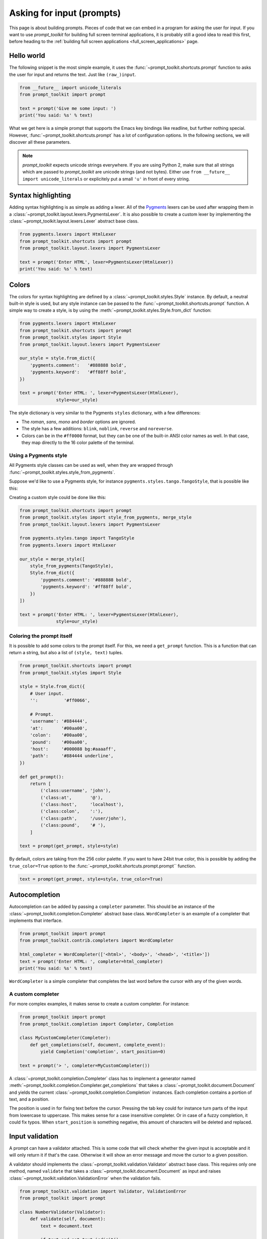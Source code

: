 .. _asking_for_input:

Asking for input (prompts)
==========================

This page is about building prompts. Pieces of code that we can embed in a
program for asking the user for input. If you want to use `prompt_toolkit` for
building full screen terminal applications, it is probably still a good idea to
read this first, before heading to the :ref:`building full screen applications
<full_screen_applications>` page.


Hello world
-----------

The following snippet is the most simple example, it uses the
:func:`~prompt_toolkit.shortcuts.prompt` function to asks the user for input
and returns the text. Just like ``(raw_)input``.

.. code:: python

    from __future__ import unicode_literals
    from prompt_toolkit import prompt

    text = prompt('Give me some input: ')
    print('You said: %s' % text)

What we get here is a simple prompt that supports the Emacs key bindings like
readline, but further nothing special. However,
:func:`~prompt_toolkit.shortcuts.prompt` has a lot of configuration options.
In the following sections, we will discover all these parameters.

.. note::

    `prompt_toolkit` expects unicode strings everywhere. If you are using
    Python 2, make sure that all strings which are passed to `prompt_toolkit`
    are unicode strings (and not bytes). Either use 
    ``from __future__ import unicode_literals`` or explicitely put a small 
    ``'u'`` in front of every string.


Syntax highlighting
-------------------

Adding syntax highlighting is as simple as adding a lexer. All of the `Pygments
<http://pygments.org/>`_ lexers can be used after wrapping them in a
:class:`~prompt_toolkit.layout.lexers.PygmentsLexer`. It is also possible to
create a custom lexer by implementing the
:class:`~prompt_toolkit.layout.lexers.Lexer` abstract base class.

.. code:: python

    from pygments.lexers import HtmlLexer
    from prompt_toolkit.shortcuts import prompt
    from prompt_toolkit.layout.lexers import PygmentsLexer

    text = prompt('Enter HTML', lexer=PygmentsLexer(HtmlLexer))
    print('You said: %s' % text)

.. image:: ../images/html-input.png

.. _colors:

Colors
------

The colors for syntax highlighting are defined by a
:class:`~prompt_toolkit.styles.Style` instance. By default, a neutral
built-in style is used, but any style instance can be passed to the
:func:`~prompt_toolkit.shortcuts.prompt` function. A simple way to create a
style, is by using the :meth:`~prompt_toolkit.styles.Style.from_dict`
function:

.. code:: python

    from pygments.lexers import HtmlLexer
    from prompt_toolkit.shortcuts import prompt
    from prompt_toolkit.styles import Style
    from prompt_toolkit.layout.lexers import PygmentsLexer

    our_style = style.from_dict({
        'pygments.comment':   '#888888 bold',
        'pygments.keyword':   '#ff88ff bold',
    })

    text = prompt('Enter HTML: ', lexer=PygmentsLexer(HtmlLexer),
                  style=our_style)


The style dictionary is very similar to the Pygments ``styles`` dictionary,
with a few differences:

- The `roman`, `sans`, `mono` and `border` options are ignored.
- The style has a few additions: ``blink``, ``noblink``, ``reverse`` and ``noreverse``.
- Colors can be in the ``#ff0000`` format, but they can be one of the built-in
  ANSI color names as well. In that case, they map directly to the 16 color
  palette of the terminal.

Using a Pygments style
^^^^^^^^^^^^^^^^^^^^^^

All Pygments style classes can be used as well, when they are wrapped through
:func:`~prompt_toolkit.styles.style_from_pygments`.

Suppose we'd like to use a Pygments style, for instance
``pygments.styles.tango.TangoStyle``, that is possible like this:

Creating a custom style could be done like this:

.. code:: python

    from prompt_toolkit.shortcuts import prompt
    from prompt_toolkit.styles import style_from_pygments, merge_style
    from prompt_toolkit.layout.lexers import PygmentsLexer

    from pygments.styles.tango import TangoStyle
    from pygments.lexers import HtmlLexer

    our_style = merge_style([
        style_from_pygments(TangoStyle),
        Style.from_dict({
            'pygments.comment': '#888888 bold',
            'pygments.keyword': '#ff88ff bold',
        })
    ])

    text = prompt('Enter HTML: ', lexer=PygmentsLexer(HtmlLexer),
                  style=our_style)


Coloring the prompt itself
^^^^^^^^^^^^^^^^^^^^^^^^^^

It is possible to add some colors to the prompt itself. For this, we need a
``get_prompt`` function. This is a function that can return a string, but also
a list of ``(style, text)`` tuples.

.. code:: python

    from prompt_toolkit.shortcuts import prompt
    from prompt_toolkit.styles import Style

    style = Style.from_dict({
        # User input.
        '':          '#ff0066',

        # Prompt.
        'username': '#884444',
        'at':       '#00aa00',
        'colon':    '#00aa00',
        'pound':    '#00aa00',
        'host':     '#000088 bg:#aaaaff',
        'path':     '#884444 underline',
    })

    def get_prompt():
        return [
            ('class:username', 'john'),
            ('class:at',       '@'),
            ('class:host',     'localhost'),
            ('class:colon',    ':'),
            ('class:path',     '/user/john'),
            ('class:pound',    '# '),
        ]

    text = prompt(get_prompt, style=style)

By default, colors are taking from the 256 color palette. If you want to have
24bit true color, this is possible by adding the ``true_color=True`` option to
the :func:`~prompt_toolkit.shortcuts.prompt.prompt`` function.

.. code:: python

    text = prompt(get_prompt, style=style, true_color=True)


Autocompletion
--------------

Autocompletion can be added by passing a ``completer`` parameter. This should
be an instance of the :class:`~prompt_toolkit.completion.Completer` abstract
base class. ``WordCompleter`` is an example of a completer that implements that
interface.

.. code:: python

    from prompt_toolkit import prompt
    from prompt_toolkit.contrib.completers import WordCompleter

    html_completer = WordCompleter(['<html>', '<body>', '<head>', '<title>'])
    text = prompt('Enter HTML: ', completer=html_completer)
    print('You said: %s' % text)

``WordCompleter`` is a simple completer that completes the last word before the
cursor with any of the given words.

.. image:: ../images/html-completion.png


A custom completer
^^^^^^^^^^^^^^^^^^

For more complex examples, it makes sense to create a custom completer. For
instance:

.. code:: python

    from prompt_toolkit import prompt
    from prompt_toolkit.completion import Completer, Completion

    class MyCustomCompleter(Completer):
        def get_completions(self, document, complete_event):
            yield Completion('completion', start_position=0)

    text = prompt('> ', completer=MyCustomCompleter())

A :class:`~prompt_toolkit.completion.Completer` class has to implement a
generator named :meth:`~prompt_toolkit.completion.Completer.get_completions`
that takes a :class:`~prompt_toolkit.document.Document` and yields the current
:class:`~prompt_toolkit.completion.Completion` instances. Each completion
contains a portion of text, and a position.

The position is used in for fixing text before the cursor. Pressing the tab key
could for instance turn parts of the input from lowercase to uppercase. This
makes sense for a case insensitive completer. Or in case of a fuzzy completion,
it could fix typos. When ``start_position`` is something negative, this amount
of characters will be deleted and replaced.


Input validation
----------------

A prompt can have a validator attached. This is some code that will check
whether the given input is acceptable and it will only return it if that's the
case. Otherwise it will show an error message and move the cursor to a given
possition.

A validator should implements the :class:`~prompt_toolkit.validation.Validator`
abstract base class. This requires only one method, named ``validate`` that
takes a :class:`~prompt_toolkit.document.Document` as input and raises
:class:`~prompt_toolkit.validation.ValidationError` when the validation fails.

.. code:: python

    from prompt_toolkit.validation import Validator, ValidationError
    from prompt_toolkit import prompt

    class NumberValidator(Validator):
        def validate(self, document):
            text = document.text

            if text and not text.isdigit():
                i = 0

                # Get index of fist non numeric character.
                # We want to move the cursor here.
                for i, c in enumerate(text):
                    if not c.isdigit():
                        break

                raise ValidationError(message='This input contains non-numeric characters',
                                      cursor_position=i)


    number = int(prompt('Give a number: ', validator=NumberValidator()))
    print('You said: %i' % number)


History
-------

A :class:`~prompt_toolkit.history.History` object keeps track of all the
previously entered strings. When nothing is passed into the
:func:`~prompt_toolkit.shortcuts.prompt` function, it will start with an empty
history each time again. Usually, however, for a REPL, you want to keep the
same history between several calls to
:meth:`~prompt_toolkit.shortcuts.prompt`.  This is possible by instantiating a
:class:`~prompt_toolkit.history.History` object and passing that to each
``prompt`` call.


.. code:: python

    from prompt_toolkit.history import InMemoryHistory
    from prompt_toolkit import prompt

    history = InMemoryHistory()

    while True:
        prompt(history=history)


To persist a history to disk, use :class:`~prompt_toolkit.history.FileHistory`
instead instead of :class:`~prompt_toolkit.history.InMemoryHistory`.


Auto suggestion
---------------

Auto suggestion is a way to propose some input completions to the user like the
`fish shell <http://fishshell.com/>`_.

Usually, the input is compared to the history and when there is another entry
starting with the given text, the completion will be shown as gray text behind
the current input. Pressing the right arrow :kbd:`→` will insert this suggestion.

.. note:: 

    When suggestions are based on the history, don't forget to share one
    :class:`~prompt_toolkit.history.History` object between consecutive
    :func:`~prompt_toolkit.shortcuts.prompt` calls.

Example:

.. code:: python

    from prompt_toolkit import prompt
    from prompt_toolkit.history import InMemoryHistory
    from prompt_toolkit.auto_suggest import AutoSuggestFromHistory

    history = InMemoryHistory()

    while True:
        text = prompt('> ', history=history, auto_suggest=AutoSuggestFromHistory())
        print('You said: %s' % text)


A suggestion does not have to come from the history. Any implementation of the
:class:`~prompt_toolkit.auto_suggest.AutoSuggest` abstract base class can be
passed as an argument.


Adding a bottom toolbar
-----------------------

Adding a bottom toolbar is as easy as passing a ``get_bottom_toolbar_tokens``
function to :func:`~prompt_toolkit.shortcuts.prompt`. The function is called
every time the prompt is rendered (at least on every key stroke), so the bottom
toolbar can be used to display dynamic information. It should return formatted
text or a list of ``(style, text)`` tuples. The toolbar is always erased when
the prompt returns.

.. code:: python

    from prompt_toolkit import prompt
    from prompt_toolkit.styles import Style

    def bottom_toolbar():
        return [('class:bottom-toolbar', ' This is a toolbar. ')]

    style = Style.from_dict({
        'class:bottom-toolbar': '#ffffff bg:#333333',
    })

    text = prompt('> ', bottom_toolbar=bottom_toolbar, style=style)
    print('You said: %s' % text)

The default class name is ``bottom-toolbar`` and that will also be used to fill
the background of the toolbar.

.. image:: ../images/bottom-toolbar.png

Adding a right prompt
---------------------

The :func:`~prompt_toolkit.shortcuts.prompt` function has out of the box
support for right prompts as well. People familiar to ZSH could recognise this
as the `RPROMPT` option.

So, similar to adding a bottom toolbar, we can pass a ``get_rprompt_tokens``
callable.

.. code:: python

    from prompt_toolkit import prompt
    from prompt_toolkit.styles import Style

    example_style = Style.from_dict({
        'rprompt': 'bg:#ff0066 #ffffff',
    })

    def get_rprompt():
        return '<rprompt>'

    answer = prompt('> ', rprompt=get_rprompt, style=example_style)

.. image:: ../images/rprompt.png


Vi input mode
-------------

Prompt-toolkit supports both Emacs and Vi key bindings, similar to Readline.
The :func:`~prompt_toolkit.shortcuts.prompt` function will use Emacs bindings by
default. This is done because on most operating systems, also the Bash shell
uses Emacs bindings by default, and that is more intuitive. If however, Vi
binding are required, just pass ``vi_mode=True``.

.. code:: python

    from prompt_toolkit import prompt

    prompt('> ', vi_mode=True)


Adding custom key bindings
--------------------------

The :func:`~prompt_toolkit.shortcuts.prompt` function accepts an optional
``key_bindings_registry`` argument. This should be
a :class:`~prompt_toolkit.key_binding.registry.Registry` instance which hold
all of the key bindings.

It would be possible to create such a
:class:`~prompt_toolkit.key_binding.registry.Registry` class ourself, but
usually, for a prompt, we would like to have at least the basic (Emacs/Vi)
bindings and start from there. That's what the
:class:`~prompt_toolkit.key_binding.manager.KeyBindingManager` class does.

An example of a prompt that prints ``'hello world'`` when :kbd:`Control-T` is pressed.

.. code:: python

    from prompt_toolkit import prompt
    from prompt_toolkit.application import run_in_terminal
    from prompt_toolkit.key_binding import KeyBindings

    bindings = KeyBindings()

    @bindings.add('c-t')
    def _(event):
        def print_hello():
            print('hello world')
        run_in_terminal(print_hello)

    text = prompt('> ', key_bindings=bindings)
    print('You said: %s' % text)


Note that we use
:meth:`~prompt_toolkit.application.run_in_terminal`. This
ensures that the output of the print-statement and the prompt don't mix up.


Enable key bindings according to a condition
^^^^^^^^^^^^^^^^^^^^^^^^^^^^^^^^^^^^^^^^^^^^

Often, some key bindings can be enabled or disabled according to a certain
condition. For instance, the Emacs and Vi bindings will never be active at the
same time, but it is possible to switch between Emacs and Vi bindings at run
time.

In order to enable a key binding according to a certain condition, we have to
pass it a :class:`~prompt_toolkit.filters.CLIFilter`, usually a
:class:`~prompt_toolkit.filters.Condition` instance. (:ref:`Read more about
filters <filters>`.)

.. code:: python

    from prompt_toolkit import prompt
    from prompt_toolkit.filters import Condition
    from prompt_toolkit.key_binding import KeyBindings

    bindings = KeyBindings()

    def is_active():
        " Only activate key binding on the second half of each minute. "
        return datetime.datetime.now().second > 30

    @bindings.add('c-t', filter=Condition(is_active))
    def _(event):
        # ...
        pass

    prompt('> ', key_bindings=bindings)


Dynamically switch between Emacs and Vi mode
^^^^^^^^^^^^^^^^^^^^^^^^^^^^^^^^^^^^^^^^^^^^

The :class:`~prompt_toolkit.application.Application` has
an ``editing_mode`` attribute. We can change the key bindings by changing this
attribute from ``EditingMode.VI`` to ``EditingMode.EMACS``.

.. code:: python

    from prompt_toolkit import prompt
    from prompt_toolkit.application.current import get_app
    from prompt_toolkit.filters import Condition
    from prompt_toolkit.key_binding import KeyBindings

    def run():
        # Create a set of key bindings.
        bindings = KeyBindings()

        # Add an additional key binding for toggling this flag.
        @bindings.add('f4')
        def _(event):
            " Toggle between Emacs and Vi mode. "
            app = event.app

            if app.editing_mode == EditingMode.VI:
                app.editing_mode = EditingMode.EMACS
            else:
                app.editing_mode = EditingMode.VI

        # Add a toolbar at the bottom to display the current input mode.
        def bottom_toolbar():
            " Display the current input mode. "
            text = 'Vi' if get_app().editing_mode == EditingMode.VI else 'Emacs'
            return [
                ('class:toolbar', ' [F4] %s ' % text)
            ]

        prompt('> ', key_bindings=bindings, bottom_toolbar=bottom_toolbar)

    run()


Other prompt options
--------------------

Multiline input
^^^^^^^^^^^^^^^

Reading multiline input is as easy as passing the ``multiline=True`` parameter.

.. code:: python

    from prompt_toolkit import prompt

    prompt('> ', multiline=True)

A side effect of this is that the enter key will now insert a newline instead
of accepting and returning the input. The user will now have to press
:kbd:`Meta+Enter` in order to accept the input. (Or :kbd:`Escape` followed by
:kbd:`Enter`.)

It is possible to specify a continuation prompt. This works by passing a
``get_continuation_tokens`` callable to ``prompt``. This function can return a
list of ``(style, text)`` tuples. The width of the returned text should not
exceed the given width. (The width of the prompt margin is defined by the
prompt.)

.. code:: python

    def prompt_continuation(width):
        return [('', '.' * width)]

    prompt('> ', multiline=True, prompt_continuation=prompt_continuation)


Passing a default
^^^^^^^^^^^^^^^^^

A default value can be given:

.. code:: python

    from prompt_toolkit import prompt
    import getpass

    prompt('What is your name: ', default='%s' % getpass.getuser())


Mouse support
^^^^^^^^^^^^^

There is limited mouse support for positioning the cursor, for scrolling (in
case of large multiline inputs) and for clicking in the autocompletion menu.

Enabling can be done by passing the ``mouse_support=True`` option.

.. code:: python

    from prompt_toolkit import prompt
    import getpass

    prompt('What is your name: ', mouse_support=True)


Line wrapping
^^^^^^^^^^^^^

Line wrapping is enabled by default. This is what most people are used to and
this is what GNU readline does. When it is disabled, the input string will
scroll horizontally.

.. code:: python

    from prompt_toolkit import prompt
    import getpass

    prompt('What is your name: ', wrap_lines=False)


Password input
^^^^^^^^^^^^^^

When the ``is_password=True`` flag has been given, the input is replaced by
asterisks (``*`` characters).

.. code:: python

    from prompt_toolkit import prompt
    import getpass

    prompt('Enter password: ', is_password=True)


Prompt in an ``asyncio`` application
------------------------------------

For `asyncio <https://docs.python.org/3/library/asyncio.html>`_ applications,
it's very important to never block the eventloop. However,
:func:`~prompt_toolkit.shortcuts.prompt` is blocking, and calling this would
freeze the whole application. A quick fix is to call this function via
the asyncio ``eventloop.run_in_executor``, but that would cause the user
interface to run in another thread. (If we have custom key bindings for
instance, it would be better to run them in the same thread as the other code.)

The answer is to run the prompt_toolkit interface on top of the asyncio event
loop. Prompting the user for input is as simple as calling
:func:`~prompt_toolkit.shortcuts.prompt` with the `async_=True` argument.

.. code:: python

    from prompt_toolkit import prompt

    async def my_coroutine():
        while True:
            result = await prompt('Say something: ', patch_stdout=True, async_=True)
            print('You said: %s' % result)

The ``patch_stdout=True`` parameter is optional, but it's recommended, because
other coroutines could print to stdout. This option ensures that other output
won't destroy the prompt.
